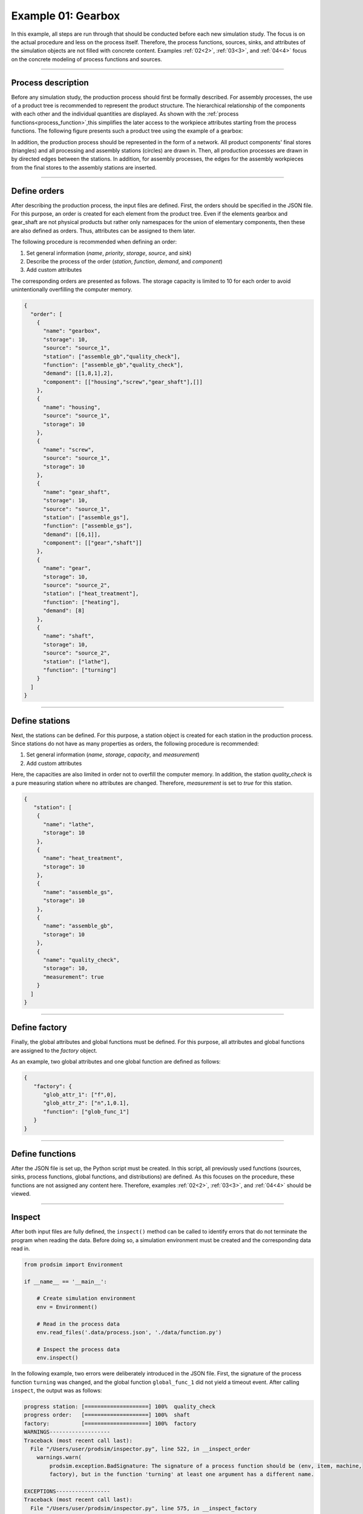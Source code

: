 .. _1:

Example 01: Gearbox
-------------------

In this example, all steps are run through that should be conducted before each new simulation study. The focus is on
the actual procedure and less on the process itself. Therefore, the process functions, sources, sinks, and attributes of
the simulation objects are not filled with concrete content. Examples  :ref:`02<2>`, :ref:`03<3>`, and
:ref:`04<4>` focus on the concrete modeling of process functions and sources.

....

Process description
*******************

Before any simulation study, the production process should first be formally described. For assembly processes, the use
of a product tree is recommended to represent the product structure. The hierarchical relationship of the components
with each other and the individual quantities are displayed. As shown with the
:ref:`process functions<process_function>`,this simplifies the later access to the workpiece attributes starting from
the process functions. The following figure presents such a product tree using the example of a gearbox:

.. image:: ../Figures/product_tree_gearbox.png
   :align: center
   :width: 40%
   :alt: distribution_normal

In addition, the production process should be represented in the form of a network. All product components' final stores
(triangles) and all processing and assembly stations (circles) are drawn in. Then, all production processes are drawn in
by directed edges between the stations. In addition, for assembly processes, the edges for the assembly workpieces from
the final stores to the assembly stations are inserted.

.. image:: ../Figures/product_process_gearbox.png
   :align: center
   :width: 70%
   :alt: distribution_normal

....

.. _define_orders:

Define orders
*************

After describing the production process, the input files are defined. First, the orders should be specified in the JSON
file. For this purpose, an order is created for each element from the product tree. Even if the elements gearbox and
gear_shaft are not physical products but rather only namespaces for the union of elementary components, then these are
also defined as orders. Thus, attributes can be assigned to them later.

The following procedure is recommended when defining an order:

1. Set general information (*name*, *priority*, *storage*, *source*, and *sink*)
2. Describe the process of the order (*station*, *function*, *demand*, and *component*)
3. Add custom attributes

The corresponding orders are presented as follows. The storage capacity is limited to 10 for each order to avoid
unintentionally overfilling the computer memory.

.. code-block:: JSON

   {
     "order": [
       {
         "name": "gearbox",
         "storage": 10,
         "source": "source_1",
         "station": ["assemble_gb","quality_check"],
         "function": ["assemble_gb","quality_check"],
         "demand": [[1,8,1],2],
         "component": [["housing","screw","gear_shaft"],[]]
       },
       {
         "name": "housing",
         "source": "source_1",
         "storage": 10
       },
       {
         "name": "screw",
         "source": "source_1",
         "storage": 10
       },
       {
         "name": "gear_shaft",
         "storage": 10,
         "source": "source_1",
         "station": ["assemble_gs"],
         "function": ["assemble_gs"],
         "demand": [[6,1]],
         "component": [["gear","shaft"]]
       },
       {
         "name": "gear",
         "storage": 10,
         "source": "source_2",
         "station": ["heat_treatment"],
         "function": ["heating"],
         "demand": [8]
       },
       {
         "name": "shaft",
         "storage": 10,
         "source": "source_2",
         "station": ["lathe"],
         "function": ["turning"]
       }
     ]
   }

....

.. _define_station:

Define stations
***************

Next, the stations can be defined. For this purpose, a station object is created for each station in the production
process. Since stations do not have as many properties as orders, the following procedure is recommended:

1. Set general information (*name*, *storage*, *capacity*, and *measurement*)
2. Add custom attributes

Here, the capacities are also limited in order not to overfill the computer memory. In addition, the station
*quality_check* is a pure measuring station where no attributes are changed. Therefore, *measurement* is set to *true*
for this station.

.. code-block:: JSON

   {
      "station": [
       {
         "name": "lathe",
         "storage": 10
       },
       {
         "name": "heat_treatment",
         "storage": 10
       },
       {
         "name": "assemble_gs",
         "storage": 10
       },
       {
         "name": "assemble_gb",
         "storage": 10
       },
       {
         "name": "quality_check",
         "storage": 10,
         "measurement": true
       }
     ]
   }

....

.. _define_factory:

Define factory
**************

Finally, the global attributes and global functions must be defined. For this purpose, all attributes and global
functions are assigned to the *factory* object.

As an example, two global attributes and one global function are defined as follows:

.. code-block:: JSON

   {
      "factory": {
         "glob_attr_1": ["f",0],
         "glob_attr_2": ["n",1,0.1],
         "function": ["glob_func_1"]
      }
   }

....

.. _define_functions:

Define functions
****************

After the JSON file is set up, the Python script must be created. In this script, all previously used functions
(sources, sinks, process functions, global functions, and distributions) are defined. As this focuses on the procedure,
these functions are not assigned any content here. Therefore, examples  :ref:`02<2>`,
:ref:`03<3>`, and :ref:`04<4>` should be viewed.

....

.. _inspect:

Inspect
*******

After both input files are fully defined, the ``inspect()`` method can be called to identify errors that do not
terminate the program when reading the data. Before doing so, a simulation environment must be created and the
corresponding data read in.

.. code-block:: python

   from prodsim import Environment

   if __name__ == '__main__':

       # Create simulation environment
       env = Environment()

       # Read in the process data
       env.read_files('.data/process.json', './data/function.py')

       # Inspect the process data
       env.inspect()

In the following example, two errors were deliberately introduced in the JSON file. First, the signature of the process
function ``turning`` was changed, and the global function ``global_func_1`` did not yield a timeout event. After calling
``inspect``, the output was as follows:

.. code-block:: none

   progress station: [====================] 100%  quality_check
   progress order:   [====================] 100%  shaft
   factory:          [====================] 100%  factory
   WARNINGS-------------------
   Traceback (most recent call last):
     File "/Users/user/prodsim/inspector.py", line 522, in __inspect_order
       warnings.warn(
           prodsim.exception.BadSignature: The signature of a process function should be (env, item, machine,
           factory), but in the function 'turning' at least one argument has a different name.

   EXCEPTIONS-----------------
   Traceback (most recent call last):
     File "/Users/user/prodsim/inspector.py", line 575, in __inspect_factory
       raise prodsim.exception.InvalidFunction(
           prodsim.exception.InvalidFunction: The function 'glob_func_1' from the
           function file is not a generator function. A global function must yield at least one timeout-event.

   ---------------------------
   Number of Warnings:    1
   Number of Exceptions:  1
   ---------------------------

....

.. _visualize:

Visualize
*********

Finally, the ``visualize`` method can be called to check if the process was defined correctly.

.. code-block:: python

   # Visualize the process data
   env.visualize()

This call leads to the following output:

.. code-block:: none

   Dash is running on http://127.0.0.1:8050/

    * Serving Flask app 'ProdSim_app' (lazy loading)
    * Environment: production
      WARNING: This is a development server. Do not use it in a production deployment.
      Use a production WSGI server instead.
    * Debug mode: on

By clicking on the link, a browser window opens that presents the interactive network graph.

.. image:: ../Figures/screenshot_web_app.png
   :align: center
   :width: 90%
   :alt: distribution_normal
